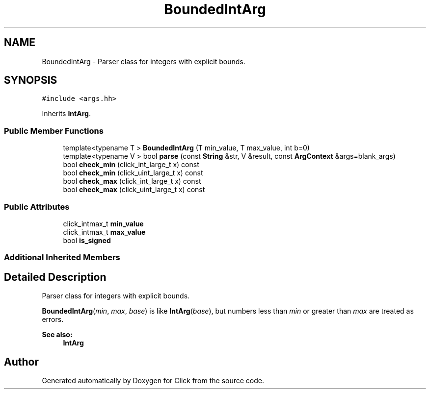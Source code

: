 .TH "BoundedIntArg" 3 "Thu Oct 12 2017" "Click" \" -*- nroff -*-
.ad l
.nh
.SH NAME
BoundedIntArg \- Parser class for integers with explicit bounds\&.  

.SH SYNOPSIS
.br
.PP
.PP
\fC#include <args\&.hh>\fP
.PP
Inherits \fBIntArg\fP\&.
.SS "Public Member Functions"

.in +1c
.ti -1c
.RI "template<typename T > \fBBoundedIntArg\fP (T min_value, T max_value, int b=0)"
.br
.ti -1c
.RI "template<typename V > bool \fBparse\fP (const \fBString\fP &str, V &result, const \fBArgContext\fP &args=blank_args)"
.br
.ti -1c
.RI "bool \fBcheck_min\fP (click_int_large_t x) const "
.br
.ti -1c
.RI "bool \fBcheck_min\fP (click_uint_large_t x) const "
.br
.ti -1c
.RI "bool \fBcheck_max\fP (click_int_large_t x) const "
.br
.ti -1c
.RI "bool \fBcheck_max\fP (click_uint_large_t x) const "
.br
.in -1c
.SS "Public Attributes"

.in +1c
.ti -1c
.RI "click_intmax_t \fBmin_value\fP"
.br
.ti -1c
.RI "click_intmax_t \fBmax_value\fP"
.br
.ti -1c
.RI "bool \fBis_signed\fP"
.br
.in -1c
.SS "Additional Inherited Members"
.SH "Detailed Description"
.PP 
Parser class for integers with explicit bounds\&. 

\fBBoundedIntArg\fP(\fImin\fP, \fImax\fP, \fIbase\fP) is like \fBIntArg\fP(\fIbase\fP), but numbers less than \fImin\fP or greater than \fImax\fP are treated as errors\&.
.PP
\fBSee also:\fP
.RS 4
\fBIntArg\fP 
.RE
.PP


.SH "Author"
.PP 
Generated automatically by Doxygen for Click from the source code\&.

